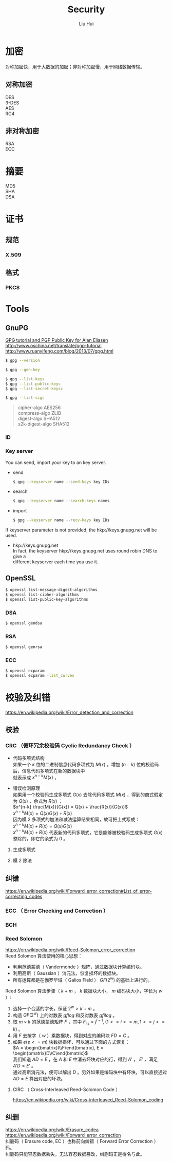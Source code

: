 # -*- mode: org; coding: utf-8; -*-
#+OPTIONS: \n:t
#+OPTIONS: ^:nil
#+TITLE:	Security
#+AUTHOR: Liu Hui
#+EMAIL: liuhui.hz@gmail.com
#+LATEX_CLASS: cn-article
#+LATEX_CLASS_OPTIONS: [9pt,a4paper]
#+LATEX_HEADER: \usepackage{geometry}
#+LATEX_HEADER: \geometry{top=2.54cm, bottom=2.54cm, left=3.17cm, right=3.17cm}
#+latex_header: \makeatletter
#+latex_header: \renewcommand{\@maketitle}{
#+latex_header: \newpage
#+latex_header: \begin{center}%
#+latex_header: {\Huge\bfseries \@title \par}%
#+latex_header: \end{center}%
#+latex_header: \par}
#+latex_header: \makeatother

#+LATEX: \newpage

* 加密
对称加密快，用于大数据的加密；非对称加密慢，用于网络数据传输。
** 对称加密
DES
3-DES
AES
RC4
** 非对称加密
RSA
ECC

* 摘要
MD5
SHA
DSA


* 证书
** 规范
*** X.509
** 格式
*** PKCS

* Tools
** GnuPG
[[http://futureboy.us/pgp.html][GPG tutorial and PGP Public Key for Alan Eliasen]]
http://www.oschina.net/translate/pgp-tutorial
http://www.ruanyifeng.com/blog/2013/07/gpg.html

#+BEGIN_SRC sh
  $ gpg --version
#+END_SRC

#+BEGIN_SRC sh
  $ gpg --gen-key
#+END_SRC

#+BEGIN_SRC sh
  $ gpg --list-keys
  $ gpg --list-public-keys
  $ gpg --list-secret-keysc
#+END_SRC

#+BEGIN_SRC sh
  $ gpg --list-sigs
#+END_SRC

#+BEGIN_QUOTE
cipher-algo AES256
compress-algo ZLIB
digest-algo SHA512
s2k-digest-algo SHA512
#+END_QUOTE

*** ID

*** Key server
You can send, import your key to an key server.

- send
  #+BEGIN_SRC sh
    $ gpg --keyserver name --send-keys key IDs
  #+END_SRC

- search
  #+BEGIN_SRC sh
    $ gpg --keyserver name --search-keys names
  #+END_SRC

- import
  #+BEGIN_SRC sh
    $ gpg --keyserver name --recv-keys key IDs
  #+END_SRC

If keyserver parameter is not provided, the hkp://keys.gnupg.net will be used.
- hkp://keys.gnupg.net
  In fact, the keyserver hkp://keys.gnupg.net uses round robin DNS to give a 
  different keyserver each time you use it.

** OpenSSL
#+BEGIN_SRC sh
  $ openssl list-message-digest-algorithms
  $ openssl list-cipher-algorithms
  $ openssl list-public-key-algorithms
#+END_SRC

*** DSA
#+BEGIN_SRC sh
  $ openssl gendsa
#+END_SRC

*** RSA

#+BEGIN_SRC sh
  $ openssl genrsa
#+END_SRC

*** ECC

#+BEGIN_SRC sh
  $ openssl ecparam
  $ openssl ecparam -list_curves
#+END_SRC

* 校验及纠错
https://en.wikipedia.org/wiki/Error_detection_and_correction

** 校验
*** CRC （循环冗余校验码 Cyclic Redundancy Check ）
- 代码多项式结构
  如果一个 $k$ 位的二进制信息代码多项式为 $M(x)$ ，增加 $(n-k)$ 位的校验码后，信息代码多项式在新的数据块中
  就表示成 $x^{n-k} M(x)$ ，

- 错误检测原理
  如果用一个校验码生成多项式 $G(x)$ 去除代码多项式 $M(x)$ ，得到的商式假定为 $Q(x)$ ，余式为 $R(x)$ ：
  $x^{n-k} \frac{M(x)}{G(x)} = Q(x) + \frac{R(x)}{G(x)}$
  $x^{n-k} M(x) = Q(x) G(x) + R(x)$
  因为模 2 多项式的加法和减法运算结果相同，故可把上式写成：
  $x^{n-k} M(x) + R(x) = Q(x) G(x)$
  $x^{n-k} M(x) + R(x)$ 代表新的代码多项式，它是能够被校验码生成多项式 $G(x)$ 整除的，即它的余式为 0 。
**** 生成多项式
**** 模 2 除法

** 纠错
https://en.wikipedia.org/wiki/Forward_error_correction#List_of_error-correcting_codes

*** ECC （ Error Checking and Correction ）
*** BCH

*** Reed Solomon
https://en.wikipedia.org/wiki/Reed–Solomon_error_correction
Reed Solomon 算法使用的核心思想：
- 利用范德蒙德（ Vandermonde ）矩阵，通过数据块计算编码块。
- 利用高斯（ Gaussian ）消元法，恢复损坏的数据块。
- 所有运算都是在伽罗华域（ Galios Field ） $GF(2^w)$ 的基础上进行的。

Reed Solomon 算法步骤（ $k + m$ ， $k$ 数据块大小， $m$ 编码块大小，字长为 $w$ ）:
1) 选择一个合适的字长，保证 $2^w > k + m$ 。
2) 构造 $GF(2^w)$ 上的对数表 $gflog$ 和反对数表 $gfilog$ 。
3) 取 $m \times k$ 的范德蒙德矩阵 $F$ ，其中 $F_{i,j} = j^{i - 1}, (1 <= i <= m, 1 <= j <= k)$ 。
4) 用 $F$ 去按字（ $w$ ）乘数据块，得到对应的编码块 $FD = C$ 。
5) 如果 $e(e <= m)$ 块数据损坏，可以通过下面的方式恢复：
  $A = \begin{bmatrix}I\\F\end{bmatrix}, E = \begin{bmatrix}D\\C\end{bmatrix}$
  我们知道 $AD = E$ ，在 $A$ 和 $E$ 中消去坏块对应的行，得到 $A'$ ， $E'$ ，满足 $A'D = E'$ 。
  通过高斯消元法，便可以解出 $D$ 。另外如果是编码块中有坏块，可以直接通过 $AD = E$ 算出对应的坏块。


**** CIRC （ Cross-Interleaved Reed–Solomon Code ）
https://en.wikipedia.org/wiki/Cross-interleaved_Reed–Solomon_coding
** 纠删
https://en.wikipedia.org/wiki/Erasure_codea
https://en.wikipedia.org/wiki/Forward_error_correction
纠删码（ Erasure code, EC ）也称前向纠错（ Forward Error Correction ）码。
纠删码只能容忍数据丢失，无法容忍数据篡改，纠删码正是得名与此。
